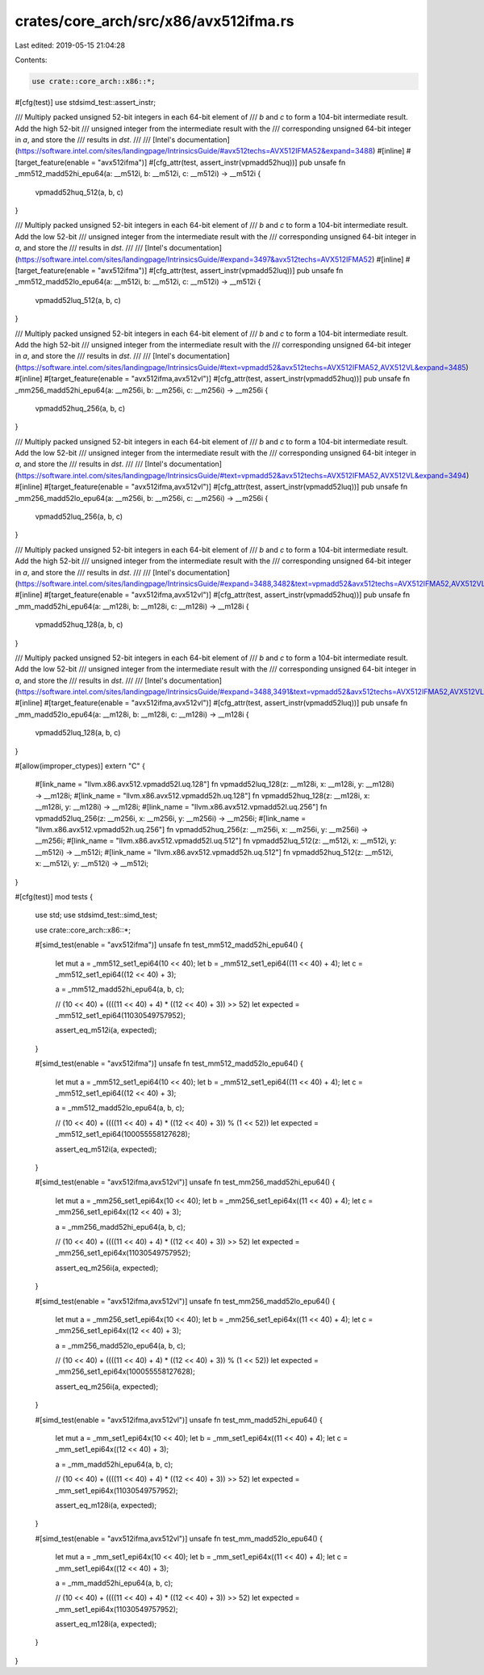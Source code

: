crates/core_arch/src/x86/avx512ifma.rs
======================================

Last edited: 2019-05-15 21:04:28

Contents:

.. code-block:: rs

    use crate::core_arch::x86::*;

#[cfg(test)]
use stdsimd_test::assert_instr;

/// Multiply packed unsigned 52-bit integers in each 64-bit element of
/// `b` and `c` to form a 104-bit intermediate result. Add the high 52-bit
/// unsigned integer from the intermediate result with the
/// corresponding unsigned 64-bit integer in `a`, and store the
/// results in `dst`.
///
/// [Intel's documentation](https://software.intel.com/sites/landingpage/IntrinsicsGuide/#avx512techs=AVX512IFMA52&expand=3488)
#[inline]
#[target_feature(enable = "avx512ifma")]
#[cfg_attr(test, assert_instr(vpmadd52huq))]
pub unsafe fn _mm512_madd52hi_epu64(a: __m512i, b: __m512i, c: __m512i) -> __m512i {
    vpmadd52huq_512(a, b, c)
}

/// Multiply packed unsigned 52-bit integers in each 64-bit element of
/// `b` and `c` to form a 104-bit intermediate result. Add the low 52-bit
/// unsigned integer from the intermediate result with the
/// corresponding unsigned 64-bit integer in `a`, and store the
/// results in `dst`.
///
/// [Intel's documentation](https://software.intel.com/sites/landingpage/IntrinsicsGuide/#expand=3497&avx512techs=AVX512IFMA52)
#[inline]
#[target_feature(enable = "avx512ifma")]
#[cfg_attr(test, assert_instr(vpmadd52luq))]
pub unsafe fn _mm512_madd52lo_epu64(a: __m512i, b: __m512i, c: __m512i) -> __m512i {
    vpmadd52luq_512(a, b, c)
}

/// Multiply packed unsigned 52-bit integers in each 64-bit element of
/// `b` and `c` to form a 104-bit intermediate result. Add the high 52-bit
/// unsigned integer from the intermediate result with the
/// corresponding unsigned 64-bit integer in `a`, and store the
/// results in `dst`.
///
/// [Intel's documentation](https://software.intel.com/sites/landingpage/IntrinsicsGuide/#text=vpmadd52&avx512techs=AVX512IFMA52,AVX512VL&expand=3485)
#[inline]
#[target_feature(enable = "avx512ifma,avx512vl")]
#[cfg_attr(test, assert_instr(vpmadd52huq))]
pub unsafe fn _mm256_madd52hi_epu64(a: __m256i, b: __m256i, c: __m256i) -> __m256i {
    vpmadd52huq_256(a, b, c)
}

/// Multiply packed unsigned 52-bit integers in each 64-bit element of
/// `b` and `c` to form a 104-bit intermediate result. Add the low 52-bit
/// unsigned integer from the intermediate result with the
/// corresponding unsigned 64-bit integer in `a`, and store the
/// results in `dst`.
///
/// [Intel's documentation](https://software.intel.com/sites/landingpage/IntrinsicsGuide/#text=vpmadd52&avx512techs=AVX512IFMA52,AVX512VL&expand=3494)
#[inline]
#[target_feature(enable = "avx512ifma,avx512vl")]
#[cfg_attr(test, assert_instr(vpmadd52luq))]
pub unsafe fn _mm256_madd52lo_epu64(a: __m256i, b: __m256i, c: __m256i) -> __m256i {
    vpmadd52luq_256(a, b, c)
}

/// Multiply packed unsigned 52-bit integers in each 64-bit element of
/// `b` and `c` to form a 104-bit intermediate result. Add the high 52-bit
/// unsigned integer from the intermediate result with the
/// corresponding unsigned 64-bit integer in `a`, and store the
/// results in `dst`.
///
/// [Intel's documentation](https://software.intel.com/sites/landingpage/IntrinsicsGuide/#expand=3488,3482&text=vpmadd52&avx512techs=AVX512IFMA52,AVX512VL)
#[inline]
#[target_feature(enable = "avx512ifma,avx512vl")]
#[cfg_attr(test, assert_instr(vpmadd52huq))]
pub unsafe fn _mm_madd52hi_epu64(a: __m128i, b: __m128i, c: __m128i) -> __m128i {
    vpmadd52huq_128(a, b, c)
}

/// Multiply packed unsigned 52-bit integers in each 64-bit element of
/// `b` and `c` to form a 104-bit intermediate result. Add the low 52-bit
/// unsigned integer from the intermediate result with the
/// corresponding unsigned 64-bit integer in `a`, and store the
/// results in `dst`.
///
/// [Intel's documentation](https://software.intel.com/sites/landingpage/IntrinsicsGuide/#expand=3488,3491&text=vpmadd52&avx512techs=AVX512IFMA52,AVX512VL)
#[inline]
#[target_feature(enable = "avx512ifma,avx512vl")]
#[cfg_attr(test, assert_instr(vpmadd52luq))]
pub unsafe fn _mm_madd52lo_epu64(a: __m128i, b: __m128i, c: __m128i) -> __m128i {
    vpmadd52luq_128(a, b, c)
}

#[allow(improper_ctypes)]
extern "C" {
    #[link_name = "llvm.x86.avx512.vpmadd52l.uq.128"]
    fn vpmadd52luq_128(z: __m128i, x: __m128i, y: __m128i) -> __m128i;
    #[link_name = "llvm.x86.avx512.vpmadd52h.uq.128"]
    fn vpmadd52huq_128(z: __m128i, x: __m128i, y: __m128i) -> __m128i;
    #[link_name = "llvm.x86.avx512.vpmadd52l.uq.256"]
    fn vpmadd52luq_256(z: __m256i, x: __m256i, y: __m256i) -> __m256i;
    #[link_name = "llvm.x86.avx512.vpmadd52h.uq.256"]
    fn vpmadd52huq_256(z: __m256i, x: __m256i, y: __m256i) -> __m256i;
    #[link_name = "llvm.x86.avx512.vpmadd52l.uq.512"]
    fn vpmadd52luq_512(z: __m512i, x: __m512i, y: __m512i) -> __m512i;
    #[link_name = "llvm.x86.avx512.vpmadd52h.uq.512"]
    fn vpmadd52huq_512(z: __m512i, x: __m512i, y: __m512i) -> __m512i;
}

#[cfg(test)]
mod tests {
    use std;
    use stdsimd_test::simd_test;

    use crate::core_arch::x86::*;

    #[simd_test(enable = "avx512ifma")]
    unsafe fn test_mm512_madd52hi_epu64() {
        let mut a = _mm512_set1_epi64(10 << 40);
        let b = _mm512_set1_epi64((11 << 40) + 4);
        let c = _mm512_set1_epi64((12 << 40) + 3);

        a = _mm512_madd52hi_epu64(a, b, c);

        // (10 << 40) + ((((11 << 40) + 4) * ((12 << 40) + 3)) >> 52)
        let expected = _mm512_set1_epi64(11030549757952);

        assert_eq_m512i(a, expected);
    }

    #[simd_test(enable = "avx512ifma")]
    unsafe fn test_mm512_madd52lo_epu64() {
        let mut a = _mm512_set1_epi64(10 << 40);
        let b = _mm512_set1_epi64((11 << 40) + 4);
        let c = _mm512_set1_epi64((12 << 40) + 3);

        a = _mm512_madd52lo_epu64(a, b, c);

        // (10 << 40) + ((((11 << 40) + 4) * ((12 << 40) + 3)) % (1 << 52))
        let expected = _mm512_set1_epi64(100055558127628);

        assert_eq_m512i(a, expected);
    }

    #[simd_test(enable = "avx512ifma,avx512vl")]
    unsafe fn test_mm256_madd52hi_epu64() {
        let mut a = _mm256_set1_epi64x(10 << 40);
        let b = _mm256_set1_epi64x((11 << 40) + 4);
        let c = _mm256_set1_epi64x((12 << 40) + 3);

        a = _mm256_madd52hi_epu64(a, b, c);

        // (10 << 40) + ((((11 << 40) + 4) * ((12 << 40) + 3)) >> 52)
        let expected = _mm256_set1_epi64x(11030549757952);

        assert_eq_m256i(a, expected);
    }

    #[simd_test(enable = "avx512ifma,avx512vl")]
    unsafe fn test_mm256_madd52lo_epu64() {
        let mut a = _mm256_set1_epi64x(10 << 40);
        let b = _mm256_set1_epi64x((11 << 40) + 4);
        let c = _mm256_set1_epi64x((12 << 40) + 3);

        a = _mm256_madd52lo_epu64(a, b, c);

        // (10 << 40) + ((((11 << 40) + 4) * ((12 << 40) + 3)) % (1 << 52))
        let expected = _mm256_set1_epi64x(100055558127628);

        assert_eq_m256i(a, expected);
    }

    #[simd_test(enable = "avx512ifma,avx512vl")]
    unsafe fn test_mm_madd52hi_epu64() {
        let mut a = _mm_set1_epi64x(10 << 40);
        let b = _mm_set1_epi64x((11 << 40) + 4);
        let c = _mm_set1_epi64x((12 << 40) + 3);

        a = _mm_madd52hi_epu64(a, b, c);

        // (10 << 40) + ((((11 << 40) + 4) * ((12 << 40) + 3)) >> 52)
        let expected = _mm_set1_epi64x(11030549757952);

        assert_eq_m128i(a, expected);
    }

    #[simd_test(enable = "avx512ifma,avx512vl")]
    unsafe fn test_mm_madd52lo_epu64() {
        let mut a = _mm_set1_epi64x(10 << 40);
        let b = _mm_set1_epi64x((11 << 40) + 4);
        let c = _mm_set1_epi64x((12 << 40) + 3);

        a = _mm_madd52hi_epu64(a, b, c);

        // (10 << 40) + ((((11 << 40) + 4) * ((12 << 40) + 3)) >> 52)
        let expected = _mm_set1_epi64x(11030549757952);

        assert_eq_m128i(a, expected);
    }
}


